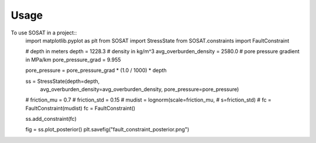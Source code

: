 =====
Usage
=====

To use SOSAT in a project::
    import matplotlib.pyplot as plt
    from SOSAT import StressState
    from SOSAT.constraints import FaultConstraint

    # depth in meters
    depth = 1228.3
    # density in kg/m^3
    avg_overburden_density = 2580.0
    # pore pressure gradient in MPa/km
    pore_pressure_grad = 9.955

    pore_pressure = pore_pressure_grad * (1.0 / 1000) * depth

    ss = StressState(depth=depth,
                    avg_overburden_density=avg_overburden_density,
                    pore_pressure=pore_pressure)
    # friction_mu = 0.7
    # friction_std = 0.15
    # mudist = lognorm(scale=friction_mu,
    #                 s=friction_std)
    # fc = FaultConstraint(mudist)
    fc = FaultConstraint()

    ss.add_constraint(fc)

    fig = ss.plot_posterior()
    plt.savefig("fault_constraint_posterior.png")

